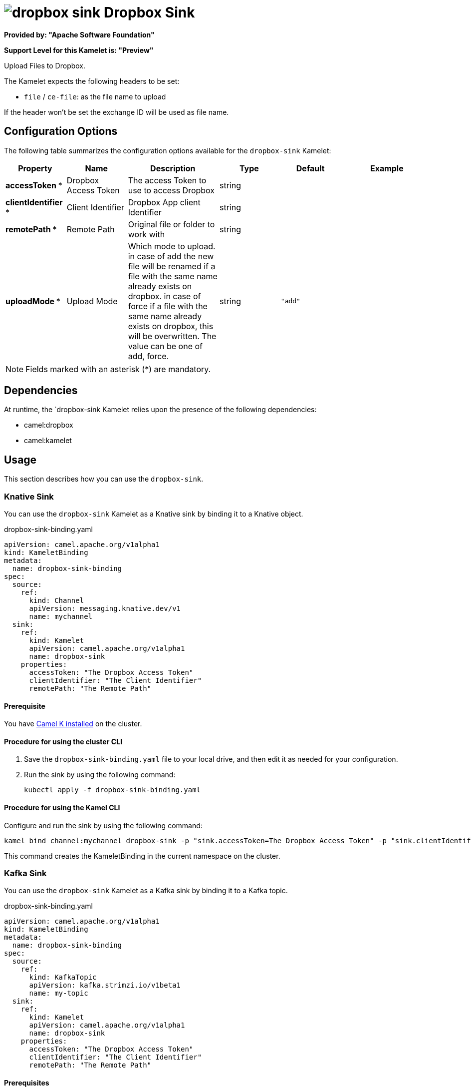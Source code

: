 // THIS FILE IS AUTOMATICALLY GENERATED: DO NOT EDIT

= image:kamelets/dropbox-sink.svg[] Dropbox Sink

*Provided by: "Apache Software Foundation"*

*Support Level for this Kamelet is: "Preview"*

Upload Files to Dropbox.

The Kamelet expects the following headers to be set:

- `file` / `ce-file`: as the file name to upload

If the header won't be set the exchange ID will be used as file name.

== Configuration Options

The following table summarizes the configuration options available for the `dropbox-sink` Kamelet:
[width="100%",cols="2,^2,3,^2,^2,^3",options="header"]
|===
| Property| Name| Description| Type| Default| Example
| *accessToken {empty}* *| Dropbox Access Token| The access Token to use to access Dropbox| string| | 
| *clientIdentifier {empty}* *| Client Identifier| Dropbox App client Identifier| string| | 
| *remotePath {empty}* *| Remote Path| Original file or folder to work with| string| | 
| *uploadMode {empty}* *| Upload Mode| Which mode to upload. in case of add the new file will be renamed if a file with the same name already exists on dropbox. in case of force if a file with the same name already exists on dropbox, this will be overwritten. The value can be one of add, force.| string| `"add"`| 
|===

NOTE: Fields marked with an asterisk ({empty}*) are mandatory.


== Dependencies

At runtime, the `dropbox-sink Kamelet relies upon the presence of the following dependencies:

- camel:dropbox
- camel:kamelet 

== Usage

This section describes how you can use the `dropbox-sink`.

=== Knative Sink

You can use the `dropbox-sink` Kamelet as a Knative sink by binding it to a Knative object.

.dropbox-sink-binding.yaml
[source,yaml]
----
apiVersion: camel.apache.org/v1alpha1
kind: KameletBinding
metadata:
  name: dropbox-sink-binding
spec:
  source:
    ref:
      kind: Channel
      apiVersion: messaging.knative.dev/v1
      name: mychannel
  sink:
    ref:
      kind: Kamelet
      apiVersion: camel.apache.org/v1alpha1
      name: dropbox-sink
    properties:
      accessToken: "The Dropbox Access Token"
      clientIdentifier: "The Client Identifier"
      remotePath: "The Remote Path"
  
----

==== *Prerequisite*

You have xref:{camel-k-version}@camel-k::installation/installation.adoc[Camel K installed] on the cluster.

==== *Procedure for using the cluster CLI*

. Save the `dropbox-sink-binding.yaml` file to your local drive, and then edit it as needed for your configuration.

. Run the sink by using the following command:
+
[source,shell]
----
kubectl apply -f dropbox-sink-binding.yaml
----

==== *Procedure for using the Kamel CLI*

Configure and run the sink by using the following command:

[source,shell]
----
kamel bind channel:mychannel dropbox-sink -p "sink.accessToken=The Dropbox Access Token" -p "sink.clientIdentifier=The Client Identifier" -p "sink.remotePath=The Remote Path"
----

This command creates the KameletBinding in the current namespace on the cluster.

=== Kafka Sink

You can use the `dropbox-sink` Kamelet as a Kafka sink by binding it to a Kafka topic.

.dropbox-sink-binding.yaml
[source,yaml]
----
apiVersion: camel.apache.org/v1alpha1
kind: KameletBinding
metadata:
  name: dropbox-sink-binding
spec:
  source:
    ref:
      kind: KafkaTopic
      apiVersion: kafka.strimzi.io/v1beta1
      name: my-topic
  sink:
    ref:
      kind: Kamelet
      apiVersion: camel.apache.org/v1alpha1
      name: dropbox-sink
    properties:
      accessToken: "The Dropbox Access Token"
      clientIdentifier: "The Client Identifier"
      remotePath: "The Remote Path"
  
----

==== *Prerequisites*

* You've installed https://strimzi.io/[Strimzi].
* You've created a topic named `my-topic` in the current namespace.
* You have xref:{camel-k-version}@camel-k::installation/installation.adoc[Camel K installed] on the cluster.

==== *Procedure for using the cluster CLI*

. Save the `dropbox-sink-binding.yaml` file to your local drive, and then edit it as needed for your configuration.

. Run the sink by using the following command:
+
[source,shell]
----
kubectl apply -f dropbox-sink-binding.yaml
----

==== *Procedure for using the Kamel CLI*

Configure and run the sink by using the following command:

[source,shell]
----
kamel bind kafka.strimzi.io/v1beta1:KafkaTopic:my-topic dropbox-sink -p "sink.accessToken=The Dropbox Access Token" -p "sink.clientIdentifier=The Client Identifier" -p "sink.remotePath=The Remote Path"
----

This command creates the KameletBinding in the current namespace on the cluster.

== Kamelet source file

https://github.com/apache/camel-kamelets/blob/0.5.x/dropbox-sink.kamelet.yaml

// THIS FILE IS AUTOMATICALLY GENERATED: DO NOT EDIT
